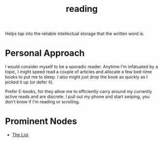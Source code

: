 :PROPERTIES:
:ID:       20231212T084350.640179
:END:
#+title: reading
#+filetags: :skills:root:

Helps tap into the reliable intellectual storage that the written word is.

* Personal Approach

I would consider myself to be a sporadic reader. Anytime I'm infatuated by a topic, I might speed read  a couple of articles and allocate a few bed-time books to put me to sleep. I also might just drop the book as quickly as I picked it up (or defer it).

Prefer E-books, for they allow me to efficiently carry around my currently active reads and are discrete. I pull out my phone and start swiping, you don't know if I'm reading or scrolling.

* Prominent Nodes
 - [[id:e8c0b214-fa70-4462-8d44-ae0282d14981][The List]]
